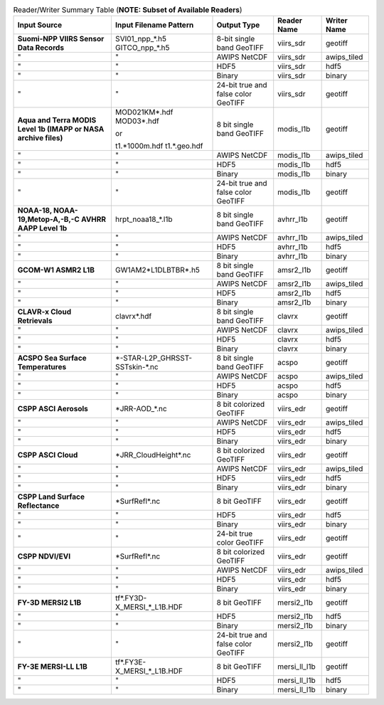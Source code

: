 .. File auto-generated by ``generate_summary_table.py``

.. tabularcolumns:: |L|L|L|l|l|

.. list-table:: Reader/Writer Summary Table (**NOTE: Subset of Available Readers**)
    :header-rows: 1

    * - **Input Source**
      - **Input Filename Pattern**
      - **Output Type**
      - **Reader Name**
      - **Writer Name**
    * - **Suomi-NPP VIIRS Sensor Data Records**
      - SVI01_npp_*.h5
        GITCO_npp_*.h5
      - 8-bit single band GeoTIFF
      - viirs_sdr
      - geotiff
    * - "
      - "
      - AWIPS NetCDF
      - viirs_sdr
      - awips_tiled
    * - "
      - "
      - HDF5
      - viirs_sdr
      - hdf5
    * - "
      - "
      - Binary
      - viirs_sdr
      - binary
    * - "
      - "
      - 24-bit true and false color GeoTIFF
      - viirs_sdr
      - geotiff
    * - **Aqua and Terra MODIS Level 1b (IMAPP or NASA archive files)**
      - MOD021KM*.hdf
        MOD03*.hdf

        or

        t1.*1000m.hdf
        t1.*.geo.hdf
      - 8 bit single band GeoTIFF
      - modis_l1b
      - geotiff
    * - "
      - "
      - AWIPS NetCDF
      - modis_l1b
      - awips_tiled
    * - "
      - "
      - HDF5
      - modis_l1b
      - hdf5
    * - "
      - "
      - Binary
      - modis_l1b
      - binary
    * - "
      - "
      - 24-bit true and false color GeoTIFF
      - modis_l1b
      - geotiff
    * - **NOAA-18, NOAA-19,Metop-A,-B,-C AVHRR AAPP Level 1b**
      - hrpt_noaa18_*.l1b
      - 8 bit single band GeoTIFF
      - avhrr_l1b
      - geotiff
    * - "
      - "
      - AWIPS NetCDF
      - avhrr_l1b
      - awips_tiled
    * - "
      - "
      - HDF5
      - avhrr_l1b
      - hdf5
    * - "
      - "
      - Binary
      - avhrr_l1b
      - binary
    * - **GCOM-W1 ASMR2 L1B**
      - GW1AM2\*L1DLBTBR\*.h5
      - 8 bit single band GeoTIFF
      - amsr2_l1b
      - geotiff
    * - "
      - "
      - AWIPS NetCDF
      - amsr2_l1b
      - awips_tiled
    * - "
      - "
      - HDF5
      - amsr2_l1b
      - hdf5
    * - "
      - "
      - Binary
      - amsr2_l1b
      - binary
    * - **CLAVR-x Cloud Retrievals**
      - clavrx*.hdf
      - 8 bit single band GeoTIFF
      - clavrx
      - geotiff
    * - "
      - "
      - AWIPS NetCDF
      - clavrx
      - awips_tiled
    * - "
      - "
      - HDF5
      - clavrx
      - hdf5
    * - "
      - "
      - Binary
      - clavrx
      - binary
    * - **ACSPO Sea Surface Temperatures**
      - \*-STAR-L2P_GHRSST-SSTskin-\*.nc
      - 8 bit single band GeoTIFF
      - acspo
      - geotiff
    * - "
      - "
      - AWIPS NetCDF
      - acspo
      - awips_tiled
    * - "
      - "
      - HDF5
      - acspo
      - hdf5
    * - "
      - "
      - Binary
      - acspo
      - binary
    * - **CSPP ASCI Aerosols**
      - \*JRR-AOD\_\*.nc
      - 8 bit colorized GeoTIFF
      - viirs_edr
      - geotiff
    * - "
      - "
      - AWIPS NetCDF
      - viirs_edr
      - awips_tiled
    * - "
      - "
      - HDF5
      - viirs_edr
      - hdf5
    * - "
      - "
      - Binary
      - viirs_edr
      - binary
    * - **CSPP ASCI Cloud**
      - \*JRR_CloudHeight\*.nc
      - 8 bit colorized GeoTIFF
      - viirs_edr
      - geotiff
    * - "
      - "
      - AWIPS NetCDF
      - viirs_edr
      - awips_tiled
    * - "
      - "
      - HDF5
      - viirs_edr
      - hdf5
    * - "
      - "
      - Binary
      - viirs_edr
      - binary
    * - **CSPP Land Surface Reflectance**
      - \*SurfRefl\*.nc
      - 8 bit GeoTIFF
      - viirs_edr
      - geotiff
    * - "
      - "
      - HDF5
      - viirs_edr
      - hdf5
    * - "
      - "
      - Binary
      - viirs_edr
      - binary
    * - "
      - "
      - 24-bit true color GeoTIFF
      - viirs_edr
      - geotiff
    * - **CSPP NDVI/EVI**
      - \*SurfRefl\*.nc
      - 8 bit colorized GeoTIFF
      - viirs_edr
      - geotiff
    * - "
      - "
      - AWIPS NetCDF
      - viirs_edr
      - awips_tiled
    * - "
      - "
      - HDF5
      - viirs_edr
      - hdf5
    * - "
      - "
      - Binary
      - viirs_edr
      - binary
    * - **FY-3D MERSI2 L1B**
      - tf\*.FY3D\-X_MERSI_*_L1B.HDF
      - 8 bit GeoTIFF
      - mersi2_l1b
      - geotiff
    * - "
      - "
      - HDF5
      - mersi2_l1b
      - hdf5
    * - "
      - "
      - Binary
      - mersi2_l1b
      - binary
    * - "
      - "
      - 24-bit true and false color GeoTIFF
      - mersi2_l1b
      - geotiff
    * - **FY-3E MERSI-LL L1B**
      - tf\*.FY3E\-X_MERSI_*_L1B.HDF
      - 8 bit GeoTIFF
      - mersi_ll_l1b
      - geotiff
    * - "
      - "
      - HDF5
      - mersi_ll_l1b
      - hdf5
    * - "
      - "
      - Binary
      - mersi_ll_l1b
      - binary
